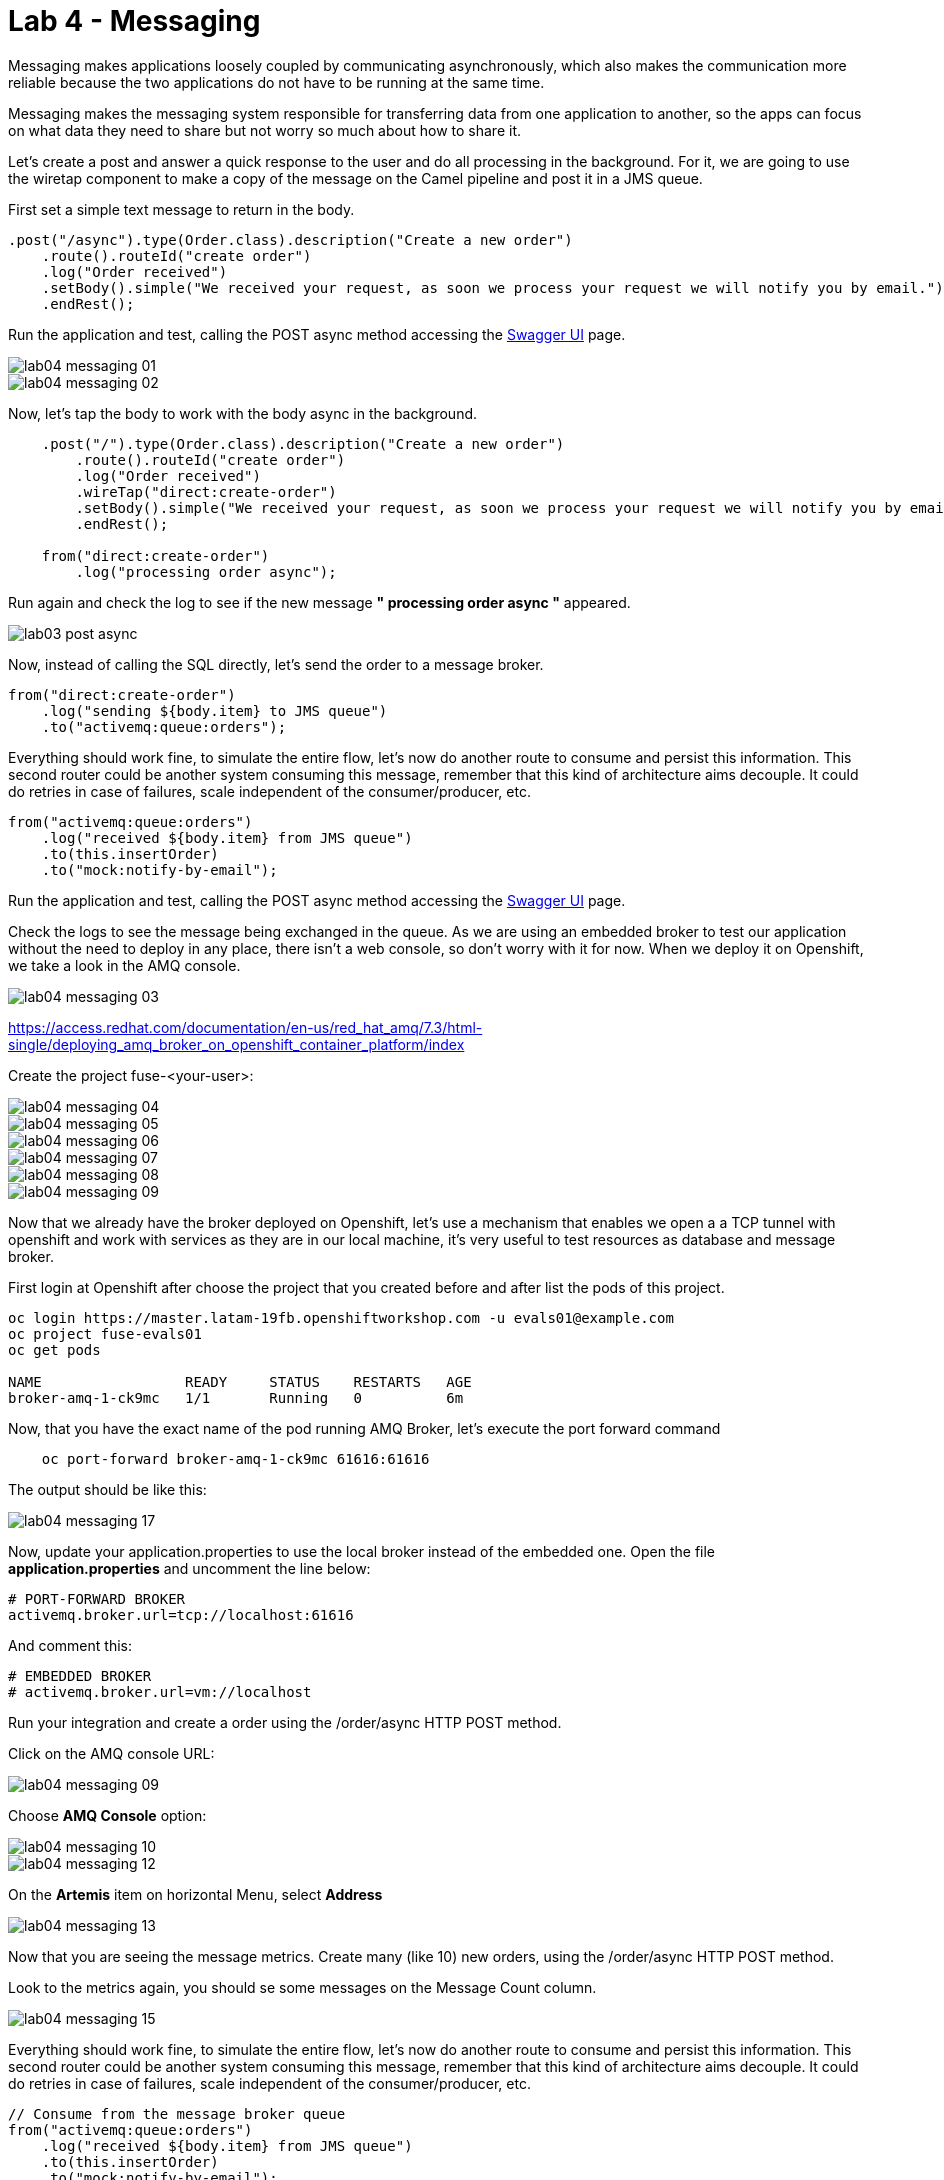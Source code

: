 = Lab 4 - Messaging

Messaging makes applications loosely coupled by communicating asynchronously, which also makes the communication more reliable because the two applications do not have to be running at the same time. 

Messaging makes the messaging system responsible for transferring data from one application to another, so the apps can focus on what data they need to share but not worry so much about how to share it.

Let's create a post and answer a quick response to the user and do all processing in the background.
For it, we are going to use the wiretap component to make a copy of the message on the Camel pipeline and 
post it in a JMS queue.

First set a simple text message to return in the body.

[source,java]
----
.post("/async").type(Order.class).description("Create a new order")
    .route().routeId("create order")
    .log("Order received")
    .setBody().simple("We received your request, as soon we process your request we will notify you by email.")
    .endRest();
----

Run the application and test, calling the POST async method accessing the http://localhost:8080/webjars/swagger-ui/index.html?url=/camel/api-doc[Swagger UI] page.

image::./images/lab04-messaging-01.png[]
image::./images/lab04-messaging-02.png[]

Now, let's tap the body to work with the body async in the background. 

[source,java]
----
    .post("/").type(Order.class).description("Create a new order")
        .route().routeId("create order")
        .log("Order received")
        .wireTap("direct:create-order")
        .setBody().simple("We received your request, as soon we process your request we will notify you by email.")
        .endRest();

    from("direct:create-order")
        .log("processing order async");
----

Run again and check the log to see if the new message *" processing order async "* appeared. 

image::./images/lab03-post-async.png[]

Now, instead of calling the SQL directly, let's send the order to a message broker. 

[source,java]
----
from("direct:create-order")
    .log("sending ${body.item} to JMS queue")
    .to("activemq:queue:orders");
----

Everything should work fine, to simulate the entire flow, let's now do another route to consume and persist this information. This second router could be another system consuming this message, remember that this kind of architecture aims decouple. It could do retries in case of 
failures, scale independent of the consumer/producer, etc.

[source,java]
----
from("activemq:queue:orders")
    .log("received ${body.item} from JMS queue")
    .to(this.insertOrder)
    .to("mock:notify-by-email");
----

Run the application and test, calling the POST async method accessing the http://localhost:8080/webjars/swagger-ui/index.html?url=/camel/api-doc[Swagger UI] page.

Check the logs to see the message being exchanged in the queue. As we are using an embedded broker to test our application without the need to deploy in any place, there isn't a web console, so don't worry with it for now. When we deploy it on Openshift, we take a look in the AMQ console.

image::./images/lab04-messaging-03.png[]

https://access.redhat.com/documentation/en-us/red_hat_amq/7.3/html-single/deploying_amq_broker_on_openshift_container_platform/index


Create the project fuse-<your-user>:

image::./images/lab04-messaging-04.png[]
image::./images/lab04-messaging-05.png[] 
image::./images/lab04-messaging-06.png[]
image::./images/lab04-messaging-07.png[]
image::./images/lab04-messaging-08.png[]
image::./images/lab04-messaging-09.png[]

Now that we already have the broker deployed on Openshift, let's use a mechanism that enables we open a 
a TCP tunnel with openshift and work with services as they are in our local machine, it's very useful to 
test resources as database and message broker.

First login at Openshift after choose the project that you created before and after list the pods of this project.

[source,bash]
----
oc login https://master.latam-19fb.openshiftworkshop.com -u evals01@example.com
oc project fuse-evals01
oc get pods    

NAME                 READY     STATUS    RESTARTS   AGE
broker-amq-1-ck9mc   1/1       Running   0          6m
----

Now, that you have the exact name of the pod running AMQ Broker, let's execute the port forward command

[source, bash]
----
    oc port-forward broker-amq-1-ck9mc 61616:61616
----

The output should be like this:

image::./images/lab04-messaging-17.png[]

Now, update your application.properties to use the local broker instead of the embedded one. 
Open the file *application.properties* and uncomment the line below:

[source, bash]
----
# PORT-FORWARD BROKER
activemq.broker.url=tcp://localhost:61616
----

And comment this:

[source, bash]
----
# EMBEDDED BROKER
# activemq.broker.url=vm://localhost
----

Run your integration and create a order using the /order/async HTTP POST method.

Click on the AMQ console URL:

image::./images/lab04-messaging-09.png[]

Choose *AMQ Console* option:

image::./images/lab04-messaging-10.png[]
image::./images/lab04-messaging-12.png[]

On the *Artemis* item on horizontal Menu, select *Address*

image::./images/lab04-messaging-13.png[]

Now that you are seeing the message metrics. Create many (like 10) new orders, using the /order/async HTTP POST method.

Look to the metrics again, you should se some messages on the Message Count column.

image::./images/lab04-messaging-15.png[]

Everything should work fine, to simulate the entire flow, let's now do another route to consume and persist this information. 
This second router could be another system consuming this message, remember that this kind of architecture aims decouple. 
It could do retries in case of failures, scale independent of the consumer/producer, etc.

[source,java]
----
// Consume from the message broker queue
from("activemq:queue:orders")
    .log("received ${body.item} from JMS queue")
    .to(this.insertOrder)
    .to("mock:notify-by-email");
----

Run the integration again and look to the messages on the console after the startup

image::./images/lab04-messaging-14.png[]



